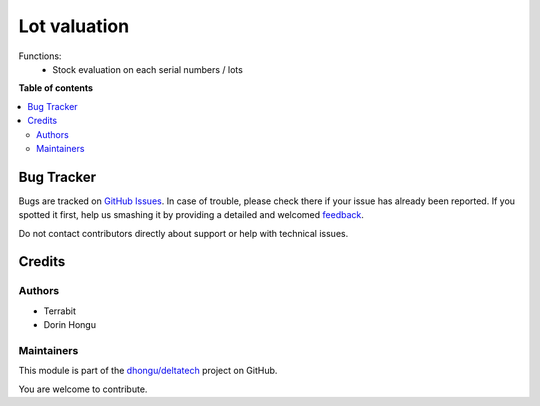 =============
Lot valuation
=============

.. !!!!!!!!!!!!!!!!!!!!!!!!!!!!!!!!!!!!!!!!!!!!!!!!!!!!
   !! This file is generated by oca-gen-addon-readme !!
   !! changes will be overwritten.                   !!
   !!!!!!!!!!!!!!!!!!!!!!!!!!!!!!!!!!!!!!!!!!!!!!!!!!!!

.. |badge1| image:: https://img.shields.io/badge/maturity-Beta-yellow.png
    :target: https://odoo-community.org/page/development-status
    :alt: Beta
.. |badge2| image:: https://img.shields.io/badge/licence-LGPL--3-blue.png
    :target: http://www.gnu.org/licenses/lgpl-3.0-standalone.html
    :alt: License: LGPL-3
.. |badge3| image:: https://img.shields.io/badge/github-dhongu%2Fdeltatech-lightgray.png?logo=github
    :target: https://github.com/dhongu/deltatech/tree/16.0/deltatech_lot_valuation
    :alt: dhongu/deltatech

|badge1| |badge2| |badge3| 

Functions:
 - Stock evaluation on each serial numbers / lots

|img0|

|img1|

|img2|

|img3|

|img4|

|img5|

|img6|

|img7|

|img8|

|img9|

|img10|


.. |img0| image:: https://apps.odoocdn.com/apps/assets/15.0/deltatech_lot_valuation/img.png
.. |img1| image:: https://apps.odoocdn.com/apps/assets/15.0/deltatech_lot_valuation/img_1.png
.. |img2| image:: https://apps.odoocdn.com/apps/assets/15.0/deltatech_lot_valuation/img_2.png
.. |img3| image:: https://apps.odoocdn.com/apps/assets/15.0/deltatech_lot_valuation/img_3.png
.. |img4| image:: https://apps.odoocdn.com/apps/assets/15.0/deltatech_lot_valuation/img_4.png
.. |img5| image:: https://apps.odoocdn.com/apps/assets/15.0/deltatech_lot_valuation/img_5.png
.. |img6| image:: https://apps.odoocdn.com/apps/assets/15.0/deltatech_lot_valuation/img_6.png
.. |img7| image:: https://apps.odoocdn.com/apps/assets/15.0/deltatech_lot_valuation/img_7.png
.. |img8| image:: https://apps.odoocdn.com/apps/assets/15.0/deltatech_lot_valuation/img_8.png
.. |img9| image:: https://apps.odoocdn.com/apps/assets/15.0/deltatech_lot_valuation/img_9.png
.. |img10| image:: https://apps.odoocdn.com/apps/assets/15.0/deltatech_lot_valuation/img_10.png

**Table of contents**

.. contents::
   :local:

Bug Tracker
===========

Bugs are tracked on `GitHub Issues <https://github.com/dhongu/deltatech/issues>`_.
In case of trouble, please check there if your issue has already been reported.
If you spotted it first, help us smashing it by providing a detailed and welcomed
`feedback <https://github.com/dhongu/deltatech/issues/new?body=module:%20deltatech_lot_valuation%0Aversion:%2016.0%0A%0A**Steps%20to%20reproduce**%0A-%20...%0A%0A**Current%20behavior**%0A%0A**Expected%20behavior**>`_.

Do not contact contributors directly about support or help with technical issues.

Credits
=======

Authors
~~~~~~~

* Terrabit
* Dorin Hongu

Maintainers
~~~~~~~~~~~

This module is part of the `dhongu/deltatech <https://github.com/dhongu/deltatech/tree/16.0/deltatech_lot_valuation>`_ project on GitHub.

You are welcome to contribute.
